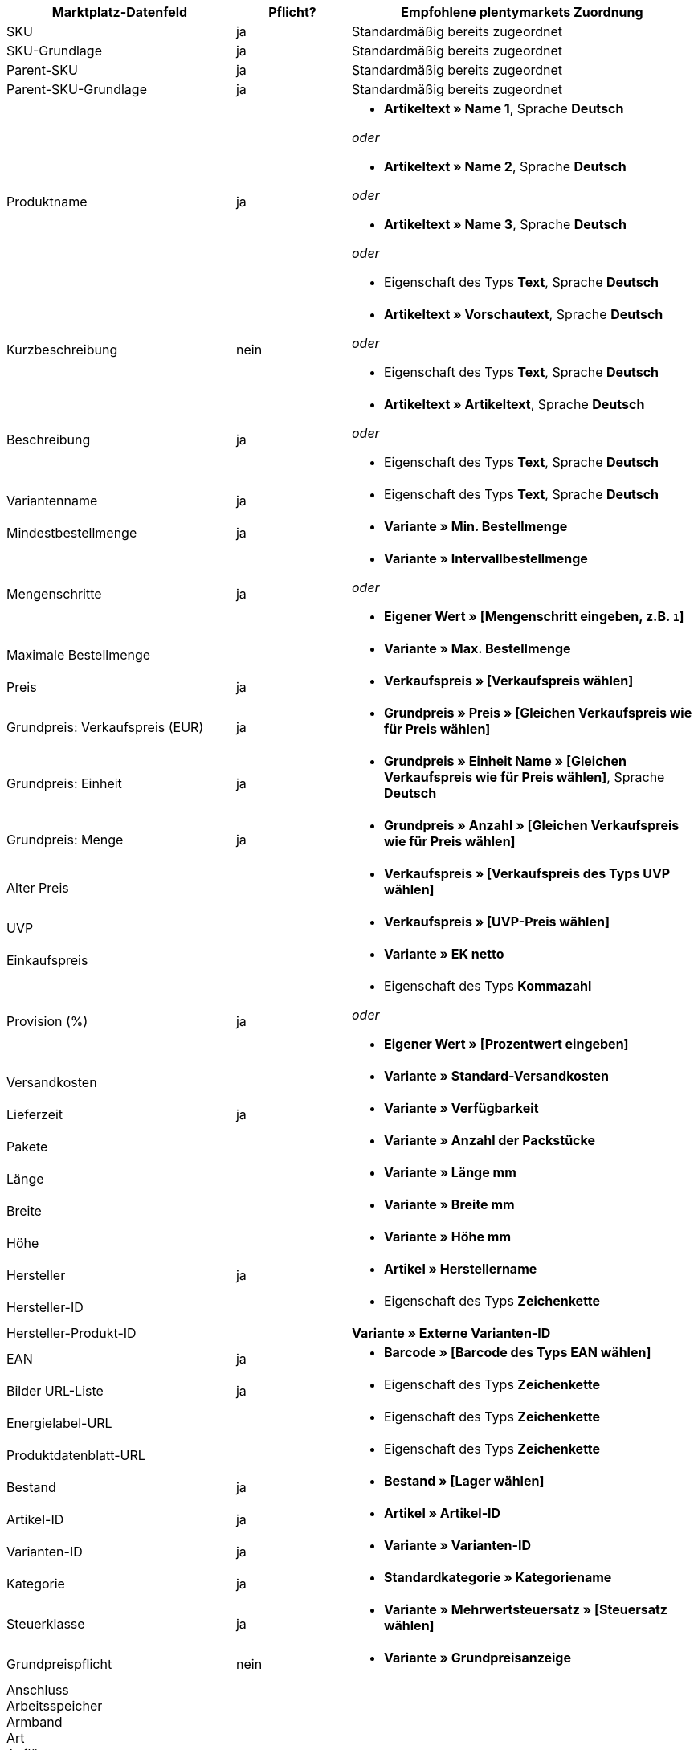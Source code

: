[[recommended-mappings]]
[cols="2,1,3a"]
|====
|Marktplatz-Datenfeld |Pflicht? |Empfohlene plentymarkets Zuordnung

| SKU
| ja
| Standardmäßig bereits zugeordnet

| SKU-Grundlage
| ja
| Standardmäßig bereits zugeordnet

| Parent-SKU
| ja
| Standardmäßig bereits zugeordnet

| Parent-SKU-Grundlage
| ja
| Standardmäßig bereits zugeordnet

| Produktname
| ja
| * *Artikeltext » Name 1*, Sprache *Deutsch*

_oder_

* *Artikeltext » Name 2*, Sprache *Deutsch*

_oder_

* *Artikeltext » Name 3*, Sprache *Deutsch*

_oder_

* Eigenschaft des Typs *Text*, Sprache *Deutsch*

| Kurzbeschreibung
| nein
| * *Artikeltext » Vorschautext*, Sprache *Deutsch*

_oder_

* Eigenschaft des Typs *Text*, Sprache *Deutsch*

| Beschreibung
| ja
| * *Artikeltext » Artikeltext*, Sprache *Deutsch*

_oder_

* Eigenschaft des Typs *Text*, Sprache *Deutsch*

| Variantenname
| ja
| * Eigenschaft des Typs *Text*, Sprache *Deutsch*

| Mindestbestellmenge
| ja
| * *Variante » Min. Bestellmenge*

| Mengenschritte
| ja
| * *Variante » Intervallbestellmenge*

_oder_

* *Eigener Wert » [Mengenschritt eingeben, z.B. `1`]*

| Maximale Bestellmenge
|
| * *Variante » Max. Bestellmenge*

| Preis
| ja
| * *Verkaufspreis » [Verkaufspreis wählen]*

| Grundpreis: Verkaufspreis (EUR)
| ja
| * *Grundpreis » Preis » [Gleichen Verkaufspreis wie für Preis wählen]*

| Grundpreis: Einheit
| ja
| * *Grundpreis » Einheit Name » [Gleichen Verkaufspreis wie für Preis wählen]*, Sprache *Deutsch*

| Grundpreis: Menge
| ja
| * *Grundpreis » Anzahl » [Gleichen Verkaufspreis wie für Preis wählen]*

| Alter Preis
|
| * *Verkaufspreis » [Verkaufspreis des Typs UVP wählen]*

| UVP
|
| * *Verkaufspreis » [UVP-Preis wählen]*

| Einkaufspreis
|
| * *Variante » EK netto*

| Provision (%)
| ja
| * Eigenschaft des Typs *Kommazahl*

_oder_

* *Eigener Wert » [Prozentwert eingeben]*

| Versandkosten
|
| * *Variante » Standard-Versandkosten*

| Lieferzeit
| ja
| * *Variante » Verfügbarkeit*

| Pakete
|
| * *Variante » Anzahl der Packstücke*

| Länge
|
| * *Variante » Länge mm*

| Breite
|
| * *Variante » Breite mm*

| Höhe
|
| * *Variante » Höhe mm*

| Hersteller
| ja
| * *Artikel » Herstellername*

| Hersteller-ID
|
| * Eigenschaft des Typs *Zeichenkette*

| Hersteller-Produkt-ID
|
| *Variante » Externe Varianten-ID*

| EAN
| ja
| * *Barcode » [Barcode des Typs EAN wählen]*

| Bilder URL-Liste
| ja
| * Eigenschaft des Typs *Zeichenkette*

| Energielabel-URL
|
| * Eigenschaft des Typs *Zeichenkette*

| Produktdatenblatt-URL
|
| * Eigenschaft des Typs *Zeichenkette*

| Bestand
| ja
| * *Bestand » [Lager wählen]*

| Artikel-ID
| ja
| * *Artikel » Artikel-ID*

| Varianten-ID
| ja
| * *Variante » Varianten-ID*

| Kategorie
| ja
| * *Standardkategorie » Kategoriename*

| Steuerklasse
| ja
| * *Variante » Mehrwertsteuersatz » [Steuersatz wählen]*

| Grundpreispflicht
| nein
| * *Variante » Grundpreisanzeige*

| Anschluss +
Arbeitsspeicher +
Armband +
Art +
Auflösung +
Ausstattung +
Besonderheiten +
Bodendurchmesser +
Breite +
Diagonale +
Displaygröße +
Energieeffizienzklasse +
Farbe +
Format +
Füllung +
Funktion +
Genre +
Größe +
Interner Zugang +
Kapazität +
Kontrastverhältnis +
Länge +
Leistung +
Material +
Merkmale +
Netzwerktechnologie +
Nutzinhalt +
Prozessortyp +
Rahmen +
Region +
Surround +
System +
Technologie +
Typ +
Uhrwerk +
Verbindung +
Verwendung +
Zweck +
Härtegrad +
Modell +
Wandstärke +
Einstieg +
Matratzentyp +
Sauna-Ofen +
Glasart +
Küchenbreite +
Weinland +
Rebsorte +
Anbauregion +
Auszeichnungen +
Grundfläche +
Betriebsart +
Ausführung +
Stärke/Höhe +
Nutzungsklasse +
Heizleistung +
Außenmaterial +
Drucktechnik +
Helligkeit +
Reifenbreite +
Reifenquerschnitt +
Reifengröße +
Lastindex +
Speedindex +
Verstärkung +
KFZ-Typ +
Reifendurchmesser +
Schnittbreite (cm) +
Wuchshöhe +
Standort +
Farbe der Blüte +
Reifenprofil +
3D +
Speichergröße +
Kameraauflösung +
Freisprecheinrichtung +
optischer Zoom +
Bildstabilisator +
Schnittleistung +
Schnittart +
CD & Kreditkarten-Vernichtung +
Spaltkraft (t) +
Alter +
Teileanzahl +
Skala Energieeffizienzklasse
| nein
| * *Eigenschaft » [Eigenschaft wählen]*

|====
